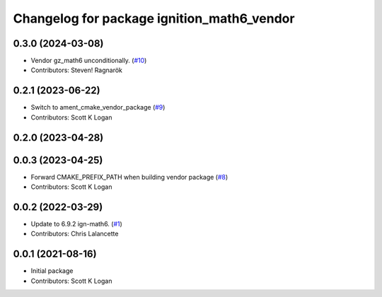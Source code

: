 ^^^^^^^^^^^^^^^^^^^^^^^^^^^^^^^^^^^^^^^^^^^
Changelog for package ignition_math6_vendor
^^^^^^^^^^^^^^^^^^^^^^^^^^^^^^^^^^^^^^^^^^^

0.3.0 (2024-03-08)
------------------
* Vendor gz_math6 unconditionally. (`#10 <https://github.com/gazebo-release/gz_math6_vendor/issues/10>`_)
* Contributors: Steven! Ragnarök

0.2.1 (2023-06-22)
------------------
* Switch to ament_cmake_vendor_package (`#9 <https://github.com/gazebo-release/gz_math6_vendor/issues/9>`_)
* Contributors: Scott K Logan

0.2.0 (2023-04-28)
------------------

0.0.3 (2023-04-25)
------------------
* Forward CMAKE_PREFIX_PATH when building vendor package (`#8 <https://github.com/gazebo-release/gz_math6_vendor/issues/8>`_)
* Contributors: Scott K Logan

0.0.2 (2022-03-29)
------------------
* Update to 6.9.2 ign-math6. (`#1 <https://github.com/ignition-release/ignition_math6_vendor/issues/1>`_)
* Contributors: Chris Lalancette

0.0.1 (2021-08-16)
------------------
* Initial package
* Contributors: Scott K Logan
